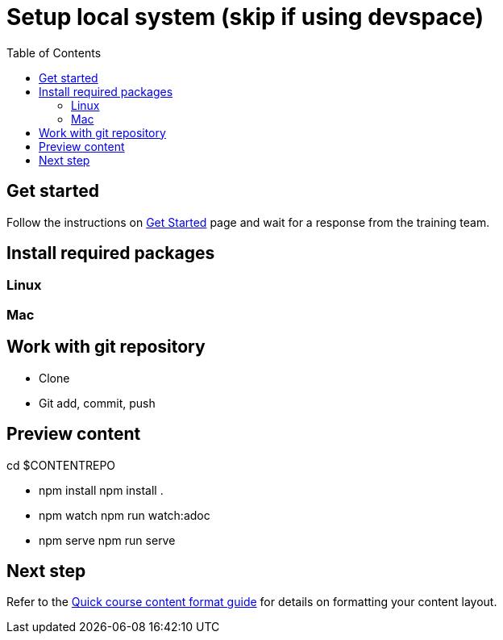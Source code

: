 = Setup local system (skip if using devspace)
:toc:

== Get started

Follow the instructions on xref:starthere:workflow.adoc[Get Started] page and wait for a response from the training team.

== Install required packages

=== Linux

=== Mac

== Work with git repository

* Clone
* Git add, commit, push

== Preview content

cd $CONTENTREPO

* npm install
npm install .

* npm watch 
npm run watch:adoc

* npm serve
npm run serve

== Next step

Refer to the xref:section3.adoc[Quick course content format guide] for details on formatting your content layout.
